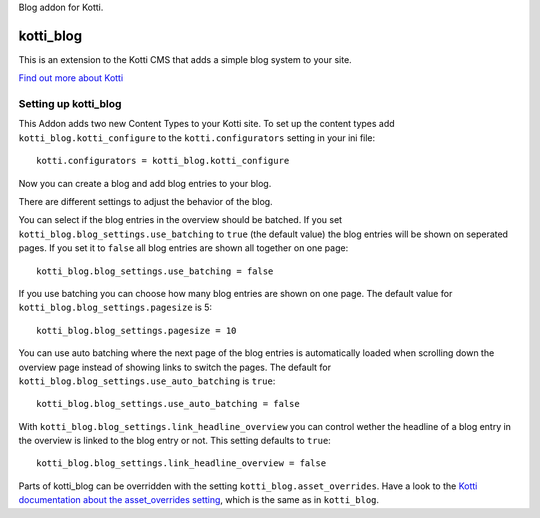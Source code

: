 Blog addon for Kotti.

==========
kotti_blog
==========

This is an extension to the Kotti CMS that adds a simple blog system to your site.

`Find out more about Kotti`_

Setting up kotti_blog
=====================

This Addon adds two new Content Types to your Kotti site.
To set up the content types add ``kotti_blog.kotti_configure``
to the ``kotti.configurators`` setting in your ini file::

    kotti.configurators = kotti_blog.kotti_configure

Now you can create a blog and add blog entries to your blog.

There are different settings to adjust the behavior of the
blog.

You can select if the blog entries in the overview should
be batched. If you set ``kotti_blog.blog_settings.use_batching``
to ``true`` (the default value) the blog entries will be shown
on seperated pages. If you set it to ``false`` all blog entries
are shown all together on one page::

    kotti_blog.blog_settings.use_batching = false

If you use batching you can choose how many blog entries are
shown on one page. The default value for 
``kotti_blog.blog_settings.pagesize`` is 5::

    kotti_blog.blog_settings.pagesize = 10

You can use auto batching where the next page of the blog entries
is automatically loaded when scrolling down the overview page instead
of showing links to switch the pages. The default for
``kotti_blog.blog_settings.use_auto_batching`` is ``true``::

    kotti_blog.blog_settings.use_auto_batching = false

With ``kotti_blog.blog_settings.link_headline_overview`` you can control
wether the headline of a blog entry in the overview is linked to the blog 
entry or not. This setting defaults to ``true``::

    kotti_blog.blog_settings.link_headline_overview = false

Parts of kotti_blog can be overridden with the setting
``kotti_blog.asset_overrides``. Have a look to the 
`Kotti documentation about the asset_overrides setting`_, which is the same
as in ``kotti_blog``.

.. _Find out more about Kotti: http://pypi.python.org/pypi/Kotti
.. _Kotti documentation about the asset_overrides setting: http://kotti.readthedocs.org/en/latest/configuration.html?highlight=asset#adjust-the-look-feel-kotti-asset-overrides
